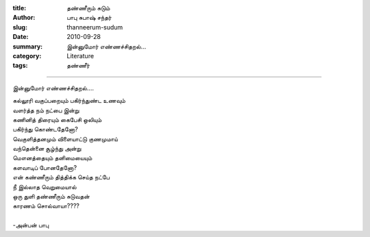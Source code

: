 :title: தண்ணீரும் சுடும்
:author: பாபு சுபாஷ் சந்தர்
:slug: thanneerum-sudum
:date: 2010-09-28
:summary: இன்னுமோர் எண்ணச்சிதறல்...
:category: Literature
:tags: தண்ணீர்

-------------------------

இன்னுமோர்  எண்ணச்சிதறல்....

.. _poem:
.. line-block::

  கல்லூரி வகுப்பறையும் பகிர்ந்துண்ட உணவும்
  வளர்த்த நம் நட்பை இன்று
  கணினித் திரையும் கைபேசி ஒலியும்
  பகிர்ந்து கொண்டதேனோ?
  வெகுளித்தனமும் விளையாட்டு குணமுமாய்
  வந்தென்னை சூழ்ந்து அன்று
  மௌனத்தையும் தனிமையையும்
  களவாடிப் போனதேனோ?
  என் கண்ணீரும் தித்திக்க செய்த நட்பே
  நீ இல்லாத வெறுமையால்
  ஒரு துளி தண்ணீரும் சுடுவதன்
  காரணம் சொல்வாயா????

  -அன்பன் பாபு
